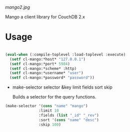 
[[mango2.jpg]]


Mango a client library for CouchDB 2.x


* Usage

#+BEGIN_SRC lisp

(eval-when (:compile-toplevel :load-toplevel :execute)
  (setf cl-mango:*host* "127.0.0.1")
  (setf cl-mango:*port* 5984)
  (setf cl-mango:*scheme* :http)
  (setf cl-mango:*username* "user")
  (setf cl-mango:*password* "password"))

#+END_SRC



- make-selector selector &key limit fields sort skip

  Builds a selector for the query functions.

#+BEGIN_SRC lisp
  (make-selector '(cons "name" "mango")
                 :limit 10
                 :fields (list "_id" "_rev")
                 :sort '(cons "name" "desc")
                 :skip 100)
#+END_SRC

